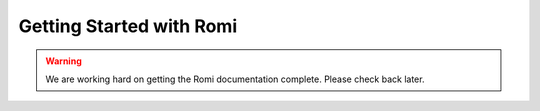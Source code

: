 Getting Started with Romi
=========================

.. warning:: We are working hard on getting the Romi documentation complete. Please check back later.

.. image:: images/imaging-romi/romi-download.png
   :alt: Romi Robot
